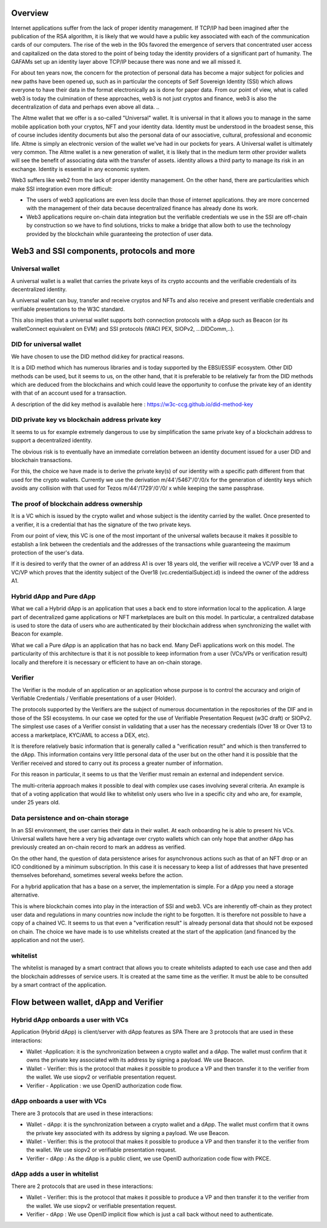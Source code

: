 Overview
========

Internet applications suffer from the lack of proper identity management. If TCP/IP had been imagined after the publication of the RSA algorithm, it is likely that we would have a public key associated with each of the communication cards of our computers.
The rise of the web in the 90s favored the emergence of servers that concentrated user access and capitalized on the data stored to the point of being today the identity providers of a significant part of humanity. 
The GAFAMs set up an identity layer above TCP/IP because there was none and we all missed it.

For about ten years now, the concern for the protection of personal data has become a major subject for policies and new paths have been opened up, such as in particular the concepts of 
Self Sovereign Identity (SSI) which allows everyone to have their data in the format electronically as is done for paper data.
From our point of view, what is called web3 is today the culmination of these approaches, web3 is not just cryptos and finance, 
web3 is also the decentralization of data and perhaps even above all data. ..

The Altme wallet that we offer is a so-called "Universal" wallet.
It is universal in that it allows you to manage in the same mobile application both your cryptos, NFT and your identity data.
Identity must be understood in the broadest sense, this of course includes identity documents but also the personal data of our associative, cultural, professional and economic life.
Altme is simply an electronic version of the wallet we've had in our pockets for years. A Universal wallet is ultimately very common.
The Altme wallet is a new generation of wallet, it is likely that in the medium term other provider wallets will see the benefit of associating data with the transfer of assets.
identity allows a third party to manage its risk in an exchange. Identity is essential in any economic system.

Web3 suffers like web2 from the lack of proper identity management. On the other hand, there are particularities which make SSI integration even more difficult:

* The users of web3 applications are even less docile than those of internet applications. they are more concerned with the management of their data because decentralized finance has already done its work.
* Web3 applications require on-chain data integration but the verifiable credentials we use in the SSI are off-chain by construction so we have to find solutions, tricks to make a bridge that allow both to use the technology provided by the blockchain while guaranteeing the protection of user data.

Web3 and SSI components, protocols and more 
============================================

Universal wallet
----------------
A universal wallet is a wallet that carries the private keys of its crypto accounts and the verifiable credentials of its decentralized identity.

A universal wallet can buy, transfer and receive cryptos and NFTs and also receive and present verifiable credentials and verifiable presentations to the W3C standard.

This also implies that a universal wallet supports both connection protocols with a dApp such as Beacon (or its walletConnect equivalent on EVM) and SSI protocols (WACI PEX, SIOPv2, ...DIDComm,..).

DID for universal wallet
------------------------
We have chosen to use the DID method did:key for practical reasons.

It is a DID method which has numerous libraries and is today supported by the EBSI/ESSIF ecosystem.
Other DID methods can be used, but it seems to us, on the other hand, that it is preferable to be relatively far from the DID methods which are deduced from the blockchains and
which could leave the opportunity to confuse the private key of an identity with that of an account used for a transaction.

A description of the did key method is available here : https://w3c-ccg.github.io/did-method-key  

DID private key vs blockchain address private key
-------------------------------------------------
It seems to us for example extremely dangerous to use by simplification the same private key of a blockchain address to support a decentralized identity.

The obvious risk is to eventually have an immediate correlation between an identity document issued for a user DID and blockchain transactions. 

For this, the choice we have made is to derive the private key(s) of our identity with a specific path different from that used for the crypto wallets.
Currently we use the derivation m/44'/5467'/0'/0/x for the generation of identity keys which avoids any collision with that used for Tezos m/44'/1729'/0'/0/ x while keeping the same passphrase.

The proof of blockchain address ownership
-----------------------------------------
It is a VC which is issued by the crypto wallet and whose subject is the identity carried by the wallet. Once presented to a verifier, it is a credential that has the signature of the two private keys.

From our point of view, this VC is one of the most important of the universal wallets because it makes it possible to establish a link between the credentials and the addresses
of the transactions while guaranteeing the maximum protection of the user's data.

If it is desired to verify that the owner of an address A1 is over 18 years old, the verifier will receive a VC/VP over 18 and a VC/VP which proves that the identity subject of the Over18 (vc.credentialSubject.id) is indeed the owner of the address A1.


Hybrid dApp and Pure dApp
-------------------------
What we call a Hybrid dApp is an application that uses a back end to store information local to the application.
A large part of decentralized game applications or NFT marketplaces are built on this model.
In particular, a centralized database is used to store the data of users who are authenticated by their blockchain address when synchronizing the wallet with Beacon for example.

What we call a Pure dApp is an application that has no back end. Many DeFi applications work on this model. 
The particularity of this architecture is that it is not possible to keep information from a user (VCs/VPs or verification result) locally and therefore it is necessary 
or efficient to have an on-chain storage.


Verifier
--------
The Verifier is the module of an application or an application whose purpose is to control the accuracy and origin of Verifiable Credentials / Verifiable presentations of a user (Holder).

The protocols supported by the Verifiers are the subject of numerous documentation in the repositories of the DIF and in those of the SSI ecosystems. In our case we opted for the use of Verifiable Presentation Request (w3C draft) or SIOPv2.
The simplest use cases of a Verifier consist in validating that a user has the necessary credentials (Over 18 or Over 13 to access a marketplace, KYC/AML to access a DEX, etc).

It is therefore relatively basic information that is generally called a "verification result" and which is then transferred to the dApp. 
This information contains very little personal data of the user but on the other hand it is possible that the Verifier received and stored to carry out its process a greater number of information. 

For this reason in particular, it seems to us that the Verifier must remain an external and independent service.

The multi-criteria approach makes it possible to deal with complex use cases involving several criteria. 
An example is that of a voting application that would like to whitelist only users who live in a specific city and who are, for example, under 25 years old.


Data persistence and on-chain storage
--------------------------------------

In an SSI environment, the user carries their data in their wallet. At each onboarding he is able to present his VCs. 
Universal wallets have here a very big advantage over crypto wallets which can only hope that another dApp has previously created an on-chain record to mark an address as verified.


On the other hand, the question of data persistence arises for asynchronous actions such as that of an NFT drop or an ICO conditioned by a minimum subscription.
In this case it is necessary to keep a list of addresses that have presented themselves beforehand, sometimes several weeks before the action.

For a hybrid application that has a base on a server, the implementation is simple. For a dApp you need a storage alternative.

This is where blockchain comes into play in the interaction of SSI and web3.
VCs are inherently off-chain as they protect user data and regulations in many countries now include the right to be forgotten.
It is therefore not possible to have a copy of a chained VC. It seems to us that even a "verification result" is already personal data that should not be exposed on chain.
The choice we have made is to use whitelists created at the start of the application (and financed by the application and not the user).

whitelist
---------

The whitelist is managed by a smart contract that allows you to create whitelists adapted to each use case and then add the blockchain addresses of service users.
It is created at the same time as the verifier. It must be able to be consulted by a smart contract of the application.


Flow between wallet, dApp and Verifier
======================================


Hybrid dApp onboards a user with VCs
------------------------------------

Application (Hybrid dApp) is client/server with dApp features as SPA
There are 3 protocols that are used in these interactions:

* Wallet -Application: it is the synchronization between a crypto wallet and a dApp. The wallet must confirm that it owns the private key associated with its address by signing a payload. We use Beacon.   
* Wallet - Verifier: this is the protocol that makes it possible to produce a VP and then transfer it to the verifier from the wallet. We use siopv2 or verifiable presentation request.  
* Verifier - Application : we use OpenID authorization code flow.  


.. image:: hybrid_onboard_user.png


dApp onboards a user with VCs
-----------------------------

There are 3 protocols that are used in these interactions:

* Wallet - dApp: it is the synchronization between a crypto wallet and a dApp. The wallet must confirm that it owns the private key associated with its address by signing a payload. We use Beacon.   
* Wallet - Verifier: this is the protocol that makes it possible to produce a VP and then transfer it to the verifier from the wallet. We use siopv2 or verifiable presentation request.  
* Verifier - dApp : As the dApp is a public client,  we use OpenID authorization code flow with PKCE.  



.. image:: dapp_onboard_user.png



dApp adds a user in whitelist
-----------------------------

There are 2 protocols that are used in these interactions:

* Wallet - Verifier: this is the protocol that makes it possible to produce a VP and then transfer it to the verifier from the wallet. We use siopv2 or verifiable presentation request.  
* Verifier - dApp : We use OpenID implicit flow which is just a call back without need to authenticate.  

.. image:: add_user_whitelist.png